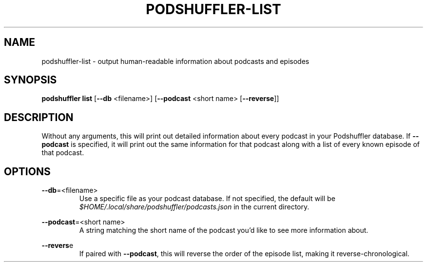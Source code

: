 .\" Man page for podshuffler-list
.\" Patrick Nance <jpnance@gmail.com>
.TH PODSHUFFLER-LIST 1 "2020-03-14" "1.0" "Podshuffler"
.SH NAME
podshuffler-list \- output human-readable information about podcasts and episodes
.SH SYNOPSIS
.B podshuffler list
[\fB--db\fR <filename>] [\fB--podcast\fR <short name> [\fB--reverse\fR]]
.SH DESCRIPTION
Without any arguments, this will print out detailed information about every podcast in your Podshuffler database. If \fB--podcast\fR is specified, it will print out the same information for that podcast along with a list of every known episode of that podcast.
.SH OPTIONS
.PP
\fB--db\fR=<filename>
.RS
Use a specific file as your podcast database. If not specified, the default will be \fI$HOME/.local/share/podshuffler/podcasts.json\fR in the current directory.
.RE
.PP
\fB--podcast\fR=<short name>
.RS
A string matching the short name of the podcast you'd like to see more information about.
.RE
.PP
\fB--revers\fRe
.RS
If paired with \fB--podcast\fR, this will reverse the order of the episode list, making it reverse-chronological.
.RE
